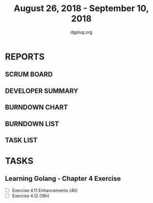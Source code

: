 #+TITLE: August 26, 2018 - September 10, 2018
#+AUTHOR: dgplug.org
#+EMAIL: users@lists.dgplug.org
#+PROPERTY: Effort_ALL 0 0:05 0:10 0:30 1:00 2:00 3:00 4:00
#+COLUMNS: %35ITEM %TASKID %OWNER %3PRIORITY %TODO %5ESTIMATED{+} %3ACTUAL{+}
* REPORTS
** SCRUM BOARD
#+BEGIN: block-update-board
#+END:
** DEVELOPER SUMMARY
#+BEGIN: block-update-summary
#+END:
** BURNDOWN CHART
#+BEGIN: block-update-graph
#+END:
** BURNDOWN LIST
#+PLOT: title:"Burndown" ind:1 deps:(3 4) set:"term dumb" set:"xtics scale 0.5" set:"ytics scale 0.5" file:"burndown.plt" set:"xrange [0:17]"
#+BEGIN: block-update-burndown
#+END:
** TASK LIST
#+BEGIN: columnview :hlines 2 :maxlevel 5 :id "TASKS"
#+END:
* TASKS
  :PROPERTIES:
  :ID:       TASKS
  :SPRINTLENGTH: 16
  :SPRINTSTART: <2018-08-26 Sun>
  :wpd-bhavin192: 1.5
  :END:
** Learning Golang - Chapter 4 Exercise
   :PROPERTIES:
   :ESTIMATED: 22.0
   :ACTUAL:
   :OWNER: bhavin192
   :ID: DEV.1536571046
   :TASKID: DEV.1536571046
   :END:
   - [ ] Exercise 4.11 Enhancements (4h)
   - [ ] Exercise 4.12 (18h)
